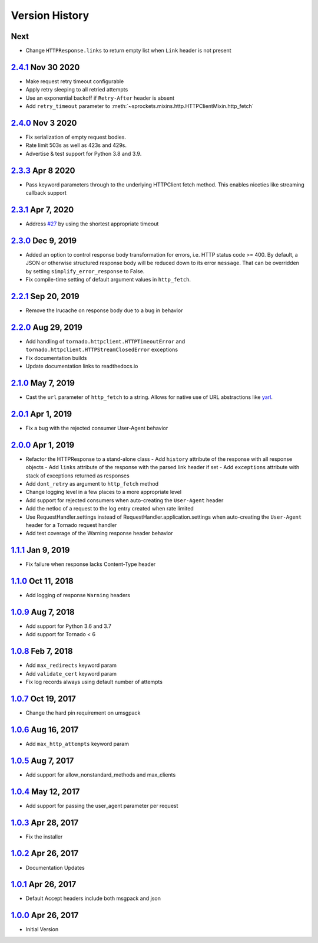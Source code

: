 Version History
===============

Next
----
- Change ``HTTPResponse.links`` to return empty list when ``Link`` header is not present

`2.4.1`_ Nov 30 2020
--------------------
- Make request retry timeout configurable
- Apply retry sleeping to all retried attempts
- Use an exponential backoff if ``Retry-After`` header is absent
- Add ``retry_timeout`` parameter to
  :meth:`~sprockets.mixins.http.HTTPClientMixin.http_fetch`

`2.4.0`_ Nov 3 2020
-------------------
- Fix serialization of empty request bodies.
- Rate limit 503s as well as 423s and 429s.
- Advertise & test support for Python 3.8 and 3.9.

`2.3.3`_ Apr 8 2020
-------------------
- Pass keyword parameters through to the underlying HTTPClient fetch method.
  This enables niceties like streaming callback support

`2.3.1`_ Apr 7, 2020
--------------------
- Address `#27`_ by using the shortest appropriate timeout

.. _#27: https://github.com/sprockets/sprockets.mixins.http/issues/27

`2.3.0`_ Dec 9, 2019
--------------------
- Added an option to control response body transformation for errors, i.e. HTTP
  status code >= 400.  By default, a JSON or otherwise structured response body
  will be reduced down to its error ``message``.  That can be overridden by
  setting ``simplify_error_response`` to False.
- Fix compile-time setting of default argument values in ``http_fetch``.

`2.2.1`_ Sep 20, 2019
---------------------
- Remove the lrucache on response body due to a bug in behavior

`2.2.0`_ Aug 29, 2019
---------------------
- Add handling of ``tornado.httpclient.HTTPTimeoutError`` and
  ``tornado.httpclient.HTTPStreamClosedError`` exceptions
- Fix documentation builds
- Update documentation links to readthedocs.io

`2.1.0`_ May 7, 2019
--------------------
- Cast the ``url`` parameter of ``http_fetch`` to a string.
  Allows for native use of URL abstractions like `yarl <https://yarl.readthedocs.io/en/latest/>`_.

`2.0.1`_ Apr 1, 2019
--------------------
- Fix a bug with the rejected consumer User-Agent behavior

`2.0.0`_ Apr 1, 2019
--------------------
- Refactor the HTTPResponse to a stand-alone class
  - Add ``history`` attribute of the response with all response objects
  - Add ``links`` attribute of the response with the parsed link header if set
  - Add ``exceptions`` attribute with stack of exceptions returned as responses
- Add ``dont_retry`` as argument to ``http_fetch`` method
- Change logging level in a few places to a more appropriate level
- Add support for rejected consumers when auto-creating the ``User-Agent`` header
- Add the netloc of a request to the log entry created when rate limited
- Use RequestHandler.settings instead of RequestHandler.application.settings
  when auto-creating the ``User-Agent`` header for a Tornado request handler
- Add test coverage of the Warning response header behavior

`1.1.1`_ Jan 9, 2019
--------------------
- Fix failure when response lacks Content-Type header

`1.1.0`_ Oct 11, 2018
---------------------
- Add logging of response ``Warning`` headers

`1.0.9`_ Aug 7, 2018
--------------------
- Add support for Python 3.6 and 3.7
- Add support for Tornado < 6

`1.0.8`_ Feb 7, 2018
--------------------
- Add ``max_redirects`` keyword param
- Add ``validate_cert`` keyword param
- Fix log records always using default number of attempts

`1.0.7`_ Oct 19, 2017
---------------------
- Change the hard pin requirement on umsgpack

`1.0.6`_ Aug 16, 2017
---------------------
- Add ``max_http_attempts`` keyword param

`1.0.5`_ Aug 7, 2017
--------------------
- Add support for allow_nonstandard_methods and max_clients

`1.0.4`_ May 12, 2017
---------------------
- Add support for passing the user_agent parameter per request

`1.0.3`_ Apr 28, 2017
---------------------
- Fix the installer

`1.0.2`_ Apr 26, 2017
---------------------
- Documentation Updates

`1.0.1`_ Apr 26, 2017
---------------------
- Default Accept headers include both msgpack and json

`1.0.0`_ Apr 26, 2017
---------------------
- Initial Version

.. _Next Release: https://github.com/sprockets/sprockets.mixins.http/compare/2.4.1...master
.. _2.4.1: https://github.com/sprockets/sprockets.mixins.http/compare/2.4.0...2.4.1
.. _2.4.0: https://github.com/sprockets/sprockets.mixins.http/compare/2.3.3...2.4.0
.. _2.3.3: https://github.com/sprockets/sprockets.mixins.http/compare/2.3.1...2.3.3
.. _2.3.1: https://github.com/sprockets/sprockets.mixins.http/compare/2.3.0...2.3.1
.. _2.3.0: https://github.com/sprockets/sprockets.mixins.http/compare/2.2.1...2.3.0
.. _2.2.1: https://github.com/sprockets/sprockets.mixins.http/compare/2.2.0...2.2.1
.. _2.2.0: https://github.com/sprockets/sprockets.mixins.http/compare/2.1.0...2.2.0
.. _2.1.0: https://github.com/sprockets/sprockets.mixins.http/compare/2.0.1...2.1.0
.. _2.0.1: https://github.com/sprockets/sprockets.mixins.http/compare/2.0.0...2.0.1
.. _2.0.0: https://github.com/sprockets/sprockets.mixins.http/compare/1.1.1...2.0.0
.. _1.1.1: https://github.com/sprockets/sprockets.mixins.http/compare/1.1.0...1.1.1
.. _1.1.0: https://github.com/sprockets/sprockets.mixins.http/compare/1.0.9...1.1.0
.. _1.0.9: https://github.com/sprockets/sprockets.mixins.http/compare/1.0.8...1.0.9
.. _1.0.8: https://github.com/sprockets/sprockets.mixins.http/compare/1.0.7...1.0.8
.. _1.0.7: https://github.com/sprockets/sprockets.mixins.http/compare/1.0.6...1.0.7
.. _1.0.6: https://github.com/sprockets/sprockets.mixins.http/compare/1.0.5...1.0.6
.. _1.0.5: https://github.com/sprockets/sprockets.mixins.http/compare/1.0.4...1.0.5
.. _1.0.4: https://github.com/sprockets/sprockets.mixins.http/compare/1.0.3...1.0.4
.. _1.0.3: https://github.com/sprockets/sprockets.mixins.http/compare/1.0.2...1.0.3
.. _1.0.2: https://github.com/sprockets/sprockets.mixins.http/compare/1.0.1...1.0.2
.. _1.0.1: https://github.com/sprockets/sprockets.mixins.http/compare/1.0.0...1.0.1
.. _1.0.0: https://github.com/sprockets/sprockets.mixins.http/compare/2fc5bad...1.0.0
